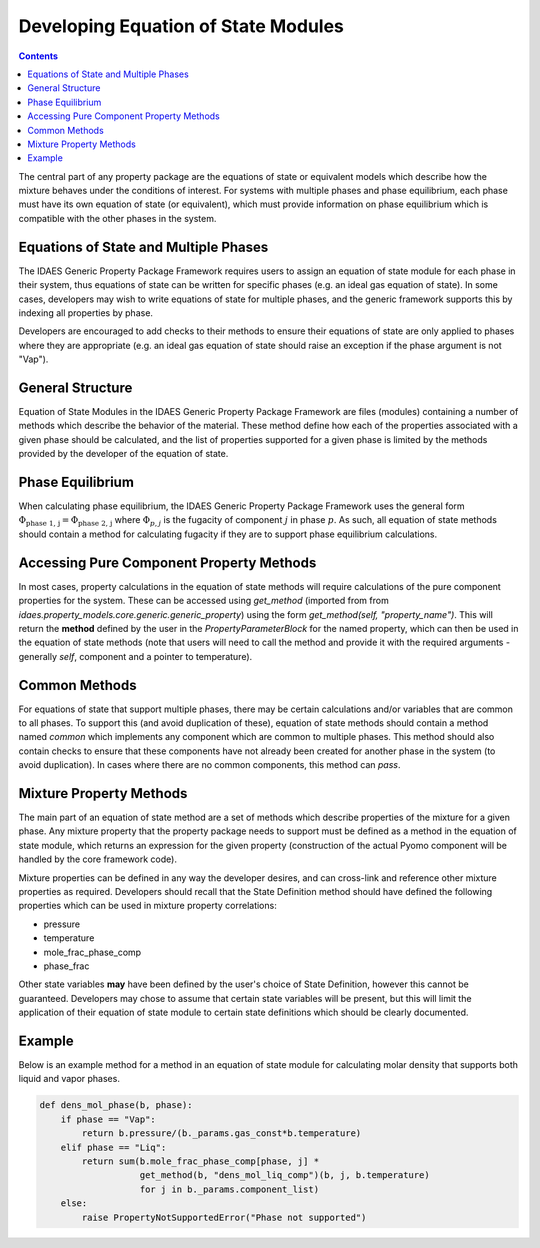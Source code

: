 Developing Equation of State Modules
====================================

.. contents:: Contents 
    :depth: 3

The central part of any property package are the equations of state or equivalent models which describe how the mixture behaves under the conditions of interest. For systems with multiple phases and phase equilibrium, each phase must have its own equation of state (or equivalent), which must provide information on phase equilibrium which is compatible with the other phases in the system.

Equations of State and Multiple Phases
--------------------------------------

The IDAES Generic Property Package Framework requires users to assign an equation of state module for each phase in their system, thus equations of state can be written for specific phases (e.g. an ideal gas equation of state). In some cases, developers may wish to write equations of state for multiple phases, and the generic framework supports this by indexing all properties by phase.

Developers are encouraged to add checks to their methods to ensure their equations of state are only applied to phases where they are appropriate (e.g. an ideal gas equation of state should raise an exception if the phase argument is not "Vap").

General Structure
-----------------

Equation of State Modules in the IDAES Generic Property Package Framework are files (modules) containing a number of methods which describe the behavior of the material. These method define how each of the properties associated with a given phase should be calculated, and the list of properties supported for a given phase is limited by the methods provided by the developer of the equation of state.

Phase Equilibrium
-----------------

When calculating phase equilibrium, the IDAES Generic Property Package Framework uses the general form :math:`\Phi_{\text{phase 1, j}} = \Phi_{\text{phase 2, j}}` where :math:`\Phi_{p, j}` is the fugacity of component :math:`j` in phase :math:`p`. As such, all equation of state methods should contain a method for calculating fugacity if they are to support phase equilibrium calculations.

Accessing Pure Component Property Methods
-----------------------------------------

In most cases, property calculations in the equation of state methods will require calculations of the pure component properties for the system. These can be accessed using `get_method` (imported from from `idaes.property_models.core.generic.generic_property`) using the form `get_method(self, "property_name")`. This will return the **method** defined by the user in the `PropertyParameterBlock` for the named property, which can then be used in the equation of state methods (note that users will need to call the method and provide it with the required arguments - generally `self`, component and a pointer to temperature).

Common Methods
--------------

For equations of state that support multiple phases, there may be certain calculations and/or variables that are common to all phases. To support this (and avoid duplication of these), equation of state methods should contain a method named `common` which implements any component which are common to multiple phases. This method should also contain checks to ensure that these components have not already been created for another phase in the system (to avoid duplication). In cases where there are no common components, this method can `pass`.

Mixture Property Methods
------------------------

The main part of an equation of state method are a set of methods which describe properties of the mixture for a given phase. Any mixture property that the property package needs to support must be defined as a method in the equation of state module, which returns an expression for the given property (construction of the actual Pyomo component will be handled by the core framework code).

Mixture properties can be defined in any way the developer desires, and can cross-link and reference other mixture properties as required. Developers should recall that the State Definition method should have defined the following properties which can be used in mixture property correlations:

* pressure
* temperature
* mole_frac_phase_comp
* phase_frac

Other state variables **may** have been defined by the user's choice of State Definition, however this cannot be guaranteed. Developers may chose to assume that certain state variables will be present, but this will limit the application of their equation of state module to certain state definitions which should be clearly documented.

Example
-------

Below is an example method for a method in an equation of state module for calculating molar density that supports both liquid and vapor phases.

.. code:: python

    def dens_mol_phase(b, phase):
        if phase == "Vap":
            return b.pressure/(b._params.gas_const*b.temperature)
        elif phase == "Liq":
            return sum(b.mole_frac_phase_comp[phase, j] *
                       get_method(b, "dens_mol_liq_comp")(b, j, b.temperature)
                       for j in b._params.component_list)
        else:
            raise PropertyNotSupportedError("Phase not supported")
